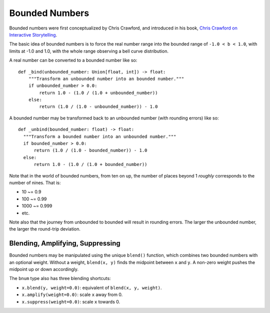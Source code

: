 Bounded Numbers
===============

Bounded numbers were first conceptualized by Chris Crawford, and
introduced in his book, `Chris Crawford on Interactive Storytelling`_.

.. _Chris Crawford on Interactive Storytelling: https://www.amazon.com/Chris-Crawford-Interactive-Storytelling-ebook/dp/B00AU3JRTC

The basic idea of bounded numbers is to force the real number range
into the bounded range of ``-1.0 < b < 1.0``, with limits at -1.0 and 1.0,
with the whole range observing a bell curve distribution.

A real number can be converted to a bounded number like so::

  def _bind(unbounded_number: Union[float, int]) -> float:
      """Transform an unbounded number into an bounded number."""
      if unbounded_number > 0.0:
          return 1.0 - (1.0 / (1.0 + unbounded_number))
      else:
          return (1.0 / (1.0 - unbounded_number)) - 1.0

A bounded number may be transformed back to an unbounded number (with
rounding errors) like so::

  def _unbind(bounded_number: float) -> float:
    """Transform a bounded number into an unbounded number."""
    if bounded_number > 0.0:
        return (1.0 / (1.0 - bounded_number)) - 1.0
    else:
        return 1.0 - (1.0 / (1.0 + bounded_number))


Note that in the world of bounded numbers, from ten on up, the number
of places beyond 1 *roughly* corresponds to the number of nines.  That
is:

- 10 ~= 0.9
- 100 ~= 0.99
- 1000 ~= 0.999
- etc.

Note also that the journey from unbounded to bounded will result in
rounding errors.  The larger the unbounded number, the larger the
round-trip deviation.


Blending, Amplifying, Suppressing
---------------------------------

Bounded numbers may be manipulated using the unique ``blend()``
function, which combines two bounded numbers with an optional
weight. Without a weight, ``blend(x, y)`` finds the midpoint between
``x`` and ``y``. A non-zero weight pushes the midpoint up or down
accordingly.

The ``bnum`` type also has three blending shortcuts:

- ``x.blend(y, weight=0.0)``: equivalent of ``blend(x, y, weight)``.

- ``x.amplify(weight=0.0)``: scale ``x`` away from 0.

- ``x.suppress(weight=0.0)``: scale ``x`` towards 0.
